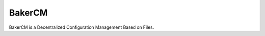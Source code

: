 BakerCM
=======
|gitter| |travisci| |codecov| |codeclimate| |license|

BakerCM is a Decentralized Configuration Management Based on Files.


.. |gitter| image:: https://img.shields.io/gitter/room/TechnologyAdvice/Stardust.svg?style=flat
   :target: https://gitter.im/bakerchat/Lobby
.. |travisci| image:: https://travis-ci.org/lucasb/BakerCM.svg?branch=master
    :target: https://travis-ci.org/lucasb/BakerCM   
.. |codecov| image:: https://codecov.io/gh/lucasb/BakerCM/branch/master/graph/badge.svg
    :target: https://codecov.io/gh/lucasb/BakerCM
.. |codeclimate| image:: https://codeclimate.com/github/lucasb/BakerCM/badges/gpa.svg
    :target: https://codeclimate.com/github/lucasb/BakerCM
.. |license| image:: https://img.shields.io/badge/license-BSD3-green.svg
